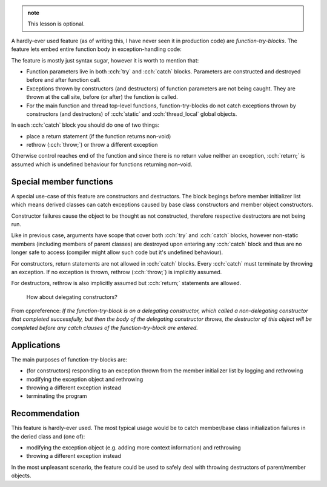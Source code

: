 .. title: 05 - function-try-blocks
.. slug: index
.. description: whole-function-body exception handlers
.. author: Xeverous

.. admonition:: note
  :class: note

  This lesson is optional.

A hardly-ever used feature (as of writing this, I have never seen it in production code) are *function-try-blocks*. The feature lets embed entire function body in exception-handling code:

.. cch::
  :code_path: function_try_block.cpp

The feature is mostly just syntax sugar, however it is worth to mention that:

- Function parameters live in both :cch:`try` and :cch:`catch` blocks. Parameters are constructed and destroyed before and after function call.
- Exceptions thrown by constructors (and destructors) of function parameters are not being caught. They are thrown at the call site, before (or after) the function is called.
- For the main function and thread top-level functions, function-try-blocks do not catch exceptions thrown by constructors (and destructors) of :cch:`static` and :cch:`thread_local` global objects.

In each :cch:`catch` block you should do one of two things:

- place a return statement (if the function returns non-void)
- rethrow (:cch:`throw;`) or throw a different exception

Otherwise control reaches end of the function and since there is no return value neither an exception, :cch:`return;` is assumed which is undefined behaviour for functions returning non-void.

Special member functions
########################

A special use-case of this feature are constructors and destructors. The block begings before member initializer list which means derived classes can catch exceptions caused by base class constructors and member object constructors.

.. cch::
  :code_path: ctor_try_block.cpp

Constructor failures cause the object to be thought as not constructed, therefore respective destructors are not being run.

Like in previous case, arguments have scope that cover both :cch:`try` and :cch:`catch` blocks, however non-static members (including members of parent classes) are destroyed upon entering any :cch:`catch` block and thus are no longer safe to access (compiler might allow such code but it's undefined behaviour).

For constructors, return statements are not allowed in :cch:`catch` blocks. Every :cch:`catch` must terminate by throwing an exception. If no exception is thrown, rethrow (:cch:`throw;`) is implicitly assumed.

For destructors, rethrow is also implicitly assumed but :cch:`return;` statements are allowed.

    How about delegating constructors?

From cppreference: *If the function-try-block is on a delegating constructor, which called a non-delegating constructor that completed successfully, but then the body of the delegating constructor throws, the destructor of this object will be completed before any catch clauses of the function-try-block are entered.*

Applications
############

The main purposes of function-try-blocks are:

- (for constructors) responding to an exception thrown from the member initializer list by logging and rethrowing
- modifying the exception object and rethrowing
- throwing a different exception instead
- terminating the program

Recommendation
##############

This feature is hardly-ever used. The most typical usage would be to catch member/base class initialization failures in the deried class and (one of):

- modifying the exception object (e.g. adding more context information) and rethrowing
- throwing a different exception instead

In the most unpleasant scenario, the feature could be used to safely deal with throwing destructors of parent/member objects.
